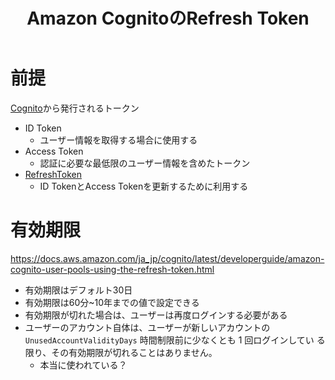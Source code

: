 :PROPERTIES:
:ID:       46515C56-D0F9-4AF1-BAD6-269C975B606A
:END:
#+title: Amazon CognitoのRefresh Token

* 前提
[[id:CBFE3F09-2A24-4259-96F0-3F9409DF40A7][Cognito]]から発行されるトークン

- ID Token
  - ユーザー情報を取得する場合に使用する
- Access Token
  - 認証に必要な最低限のユーザー情報を含めたトークン
- [[id:8D5398ED-8966-436A-B8E8-5909FD45284D][RefreshToken]]
  - ID TokenとAccess Tokenを更新するために利用する

* 有効期限
https://docs.aws.amazon.com/ja_jp/cognito/latest/developerguide/amazon-cognito-user-pools-using-the-refresh-token.html

- 有効期限はデフォルト30日
- 有効期限は60分~10年までの値で設定できる
- 有効期限が切れた場合は、ユーザーは再度ログインする必要がある
- ユーザーのアカウント自体は、ユーザーが新しいアカウントの
  ~UnusedAccountValidityDays~ 時間制限前に少なくとも 1 回ログインしてい
  る限り、その有効期限が切れることはありません。
  - 本当に使われている？


